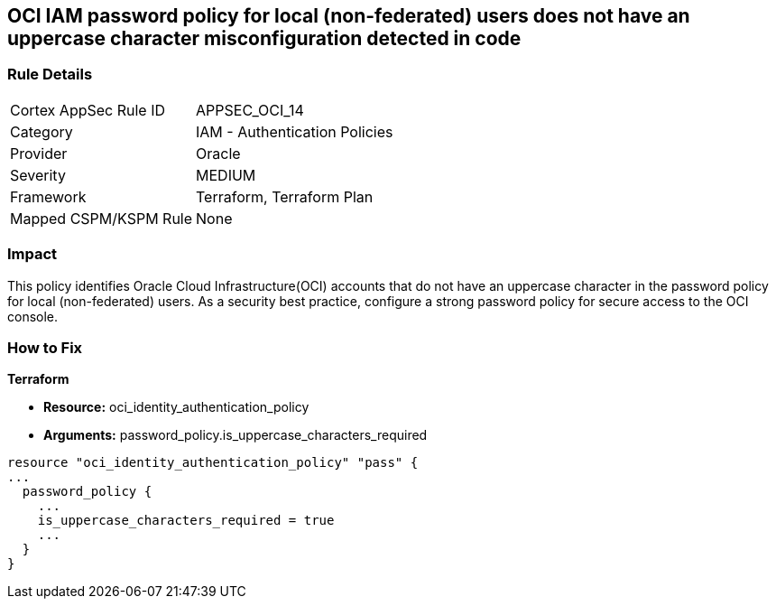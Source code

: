 == OCI IAM password policy for local (non-federated) users does not have an uppercase character misconfiguration detected in code


=== Rule Details

[cols="1,2"]
|===
|Cortex AppSec Rule ID |APPSEC_OCI_14
|Category |IAM - Authentication Policies
|Provider |Oracle
|Severity |MEDIUM
|Framework |Terraform, Terraform Plan
|Mapped CSPM/KSPM Rule |None
|===
 



=== Impact
This policy identifies Oracle Cloud Infrastructure(OCI) accounts that do not have an uppercase character in the password policy for local (non-federated) users.
As a security best practice, configure a strong password policy for secure access to the OCI console.


=== How to Fix


*Terraform* 


* *Resource:* oci_identity_authentication_policy
* *Arguments:* password_policy.is_uppercase_characters_required


[source,go]
----
resource "oci_identity_authentication_policy" "pass" {
...
  password_policy {
    ...
    is_uppercase_characters_required = true
    ...
  }
}
----

